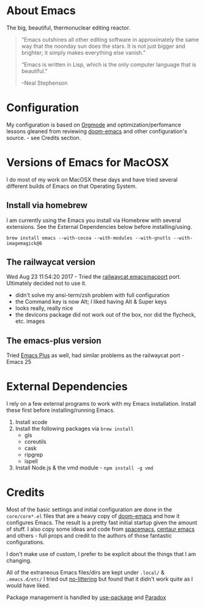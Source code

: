 #+AUTHOR: Deftpunk
#+STARTUP: content
#+OPTIONS: toc:4 :num:nil ^:nil
* About Emacs

The big, beautiful, thermonuclear editing reactor.

#+begin_quote
“Emacs outshines all other editing software in approximately the same
way that the noonday sun does the stars. It is not just bigger and
brighter; it simply makes everything else vanish.”

“Emacs is written in Lisp, which is the only computer language that is
beautiful.”

--Neal Stephenson
#+end_quote

* Configuration

My configuration is based on [[https://orgmode.org/][Orgmode]] and optimization/perfomance lessons gleaned from
reviewing [[https://github.com/hlissner/doom-emacs][doom-emacs]] and other configuration's source. - see Credits section.

* Versions of Emacs for MacOSX

I do most of my work on MacOSX these days and have tried several different builds
of Emacs on that Operating System.

** Install via homebrew

I am currently using the Emacs you install via Homebrew with several extensions.
See the External Dependencies below before installing/using.

=brew install emacs --with-cocoa --with-modules --with-gnutls --with-imagemagick@6=

** The railwaycat version

Wed Aug 23 11:54:20 2017 - Tried the [[https://github.com/railwaycat/homebrew-emacsmacport][railwaycat emacsmacport]] port.  Ultimately decided
not to use it.

- didn't solve my ansi-term/zsh problem with full configuration
- the Command key is now Alt; I liked having Alt & Super keys
- looks really, really nice
- the devicons package did not work out of the box, nor did the flycheck, etc. images

** The emacs-plus version

Tried [[https://github.com/d12frosted/homebrew-emacs-plus][Emacs Plus]] as well, had similar problems as the railwaycat port - Emacs 25

* External Dependencies

I rely on a few external programs to work with my Emacs installation.  Install
these first before installing/running Emacs.

   1. Install xcode
   2. Install the following packages via =brew install=
      - gls
      - coreutils
      - cask
      - ripgrep
      - ispell
   3. Install Node.js & the vmd module - =npm install -g vmd=

* Credits

Most of the basic settings and initial configuration are done in the
=core/core*.el= files that are a heavy copy of [[https://github.com/hlissner/doom-emacs][doom-emacs]] and how it configures
Emacs.  The result is a pretty fast initial startup given the amount of stuff.
I also copy some ideas and code from [[http://spacemacs.org/][spacemacs]], [[https://seagle0128.github.io/.emacs.d/][centaur emacs]] and others - full
props and credit to the authors of those fantastic configurations.

I don't make use of custom, I prefer to be explicit about the things that I am changing.

All of the extraneous Emacs files/dirs are kept under =.local/= & =.emacs.d/etc/=
I tried out [[https://github.com/tarsius/no-littering][no-littering]] but found that it didn't work quite as I would have liked.

Package management is handled by [[https://github.com/jwiegley/use-package][use-package]] and [[https://github.com/Malabarba/paradox/][Paradox]]

